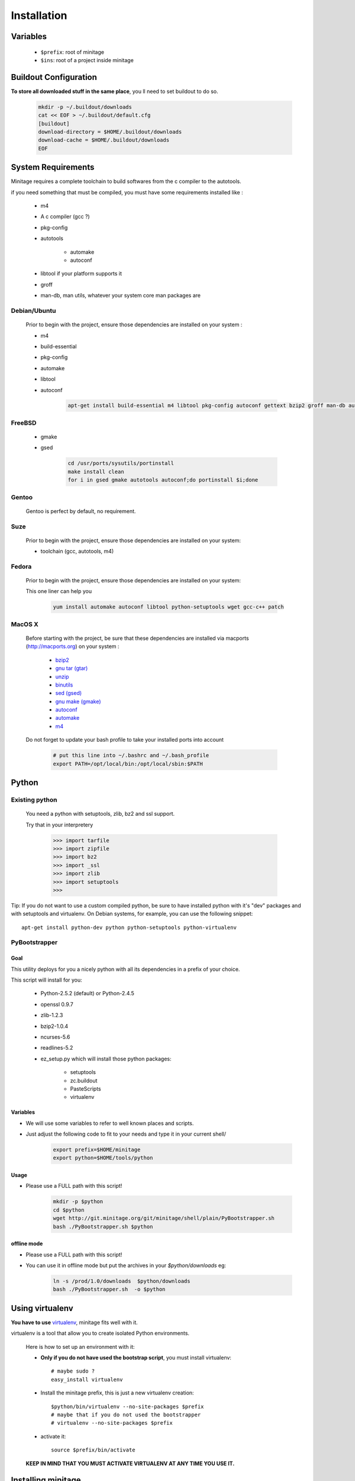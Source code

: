 Installation
###############


Variables
==========

    - ``$prefix``: root of minitage
    - ``$ins``: root of a project inside minitage


Buildout Configuration
======================

**To store all downloaded stuff in the same place**, you ll need to set buildout to do so.

    .. code-block:: sh

        mkdir -p ~/.buildout/downloads
        cat << EOF > ~/.buildout/default.cfg
        [buildout]
        download-directory = $HOME/.buildout/downloads
        download-cache = $HOME/.buildout/downloads
        EOF


System Requirements
====================
Minitage requires a complete toolchain to build softwares from the c compiler to the autotools.

if you need something that must be compiled, you must have some requirements installed like :

    * m4
    * A c compiler (gcc ?)
    * pkg-config
    * autotools

        - automake
        - autoconf

    * libtool if your platform supports it
    * groff
    * man-db, man utils,  whatever your system core man packages are




Debian/Ubuntu
-------------

    Prior to begin with the project, ensure those dependencies are installed on your system :

    * m4
    * build-essential
    * pkg-config
    * automake
    * libtool
    * autoconf

        .. code-block:: sh

            apt-get install build-essential m4 libtool pkg-config autoconf gettext bzip2 groff man-db automake

FreeBSD
-------

    * gmake
    * gsed

        .. code-block:: sh

            cd /usr/ports/sysutils/portinstall
            make install clean
            for i in gsed gmake autotools autoconf;do portinstall $i;done

Gentoo
------

    Gentoo is perfect by default, no requirement.


Suze
----

    Prior to begin with the project, ensure those dependencies are installed on
    your system:

    * toolchain (gcc, autotools, m4)

Fedora
-----------

    Prior to begin with the project, ensure those dependencies are installed on
    your system:

    This one liner can help you

        .. code-block:: sh

             yum install automake autoconf libtool python-setuptools wget gcc-c++ patch


MacOS X
-------

    Before starting with the project, be sure that these dependencies are installed via macports (http://macports.org) on your system :

        * `bzip2 <http://trac.macports.org/projects/macports/browser/trunk/dports/archivers/bzip2/Portfile>`_
        * `gnu tar (gtar) <http://trac.macports.org/projects/macports/browser/trunk/dports/archivers/gnutar/Portfile>`_
        * `unzip <http://trac.macports.org/projects/macports/browser/trunk/dports/archivers/unzip/Portfile>`_
        * `binutils <http://trac.macports.org/projects/macports/browser/trunk/dports/devel/binutils/Portfile>`_
        * `sed (gsed) <http://trac.macports.org/projects/macports/browser/trunk/dports/textproc/gsed/Portfile>`_
        * `gnu make (gmake) <http://trac.macports.org/projects/macports/browser/trunk/dports/devel/gmake/Portfile>`_
        * `autoconf <http://trac.macports.org/projects/macports/browser/trunk/dports/devel/autoconf/Portfile>`_
        * `automake <http://trac.macports.org/projects/macports/browser/trunk/dports/devel/automake/Portfile>`_
        * `m4 <http://trac.macports.org/projects/macports/browser/trunk/dports/devel/m4/Portfile>`_

    Do not forget to update your bash profile to take your installed ports into account

        .. code-block:: sh

            # put this line into ~/.bashrc and ~/.bash_profile
            export PATH=/opt/local/bin:/opt/local/sbin:$PATH


Python
=======

Existing python
----------------
    You need a python with setuptools, zlib, bz2 and ssl support.

    Try that in your interpretery

        .. code-block:: python

            >>> import tarfile
            >>> import zipfile
            >>> import bz2
            >>> import _ssl
            >>> import zlib
            >>> import setuptools
            >>>

Tip:
If you do not want to use a custom compiled python, be sure to have installed python with it's "dev" packages and with setuptools and virtualenv.
On Debian systems, for example, you can use the following snippet::

    apt-get install python-dev python python-setuptools python-virtualenv

PyBootstrapper
---------------

Goal
++++

This utility deploys for you a nicely python with all its dependencies in a prefix of your choice.

This script will install for you:

    * Python-2.5.2 (default) or Python-2.4.5
    * openssl 0.9.7
    * zlib-1.2.3
    * bzip2-1.0.4
    * ncurses-5.6
    * readlines-5.2
    * ez_setup.py which will install those python packages:

        * setuptools
        * zc.buildout
        * PasteScripts
        * virtualenv

Variables
+++++++++++

- We will use some variables to refer to well known places and scripts.
- Just adjust the following code to fit to your needs and type it in your current shell/

    .. code-block:: sh

        export prefix=$HOME/minitage
        export python=$HOME/tools/python


Usage
++++++
- Please use a FULL path with this script!

    .. code-block:: sh

        mkdir -p $python
        cd $python
        wget http://git.minitage.org/git/minitage/shell/plain/PyBootstrapper.sh
        bash ./PyBootstrapper.sh $python

offline mode
+++++++++++++
- Please use a FULL path with this script!
- You can use it in offline mode but put the archives in your `$python/downloads` eg:

    .. code-block:: sh

        ln -s /prod/1.0/downloads  $python/downloads
        bash ./PyBootstrapper.sh  -o $python

Using virtualenv
=================
**You have to use** `virtualenv <http://pypi.python.org/pypi/virtualenv/1.1>`_,
minitage fits well with it.

virtualenv is a tool that allow you to create isolated Python
environments.


    Here is how to set up an environment with it:

    -  **Only if you do not have used the bootstrap script**, you must install virtualenv::

        # maybe sudo ?
        easy_install virtualenv

    - Install the minitage prefix, this is just a new virtualenv creation::

        $python/bin/virtualenv --no-site-packages $prefix
        # maybe that if you do not used the bootstrapper
        # virtualenv --no-site-packages $prefix

    - activate it::

        source $prefix/bin/activate

    **KEEP IN MIND THAT YOU MUST ACTIVATE VIRTUALENV AT ANY TIME YOU USE IT.**

Installing minitage
====================

A stable version
-----------------

    Minitage is a classical python egg, you can get it throught easy_install.

    To install minitage in a stable version, follow those steps:

    - Install minitage

        .. code-block:: sh

            source $prefix/bin/activate
            easy_install -U minitage.core

    - Sync its packages (all its minilays in minitage terminology).

      **This will initiate also all the minitage directories for the first run.**

        .. code-block:: sh

            source $prefix/bin/activate
            minimerge -s

Using minitage
==============

Those are usage samples... You have not to run that if you do not need to ;)

Install python-xxx
------------------------------

    .. code-block:: sh

            source $prefix/bin/activate
            minimerge python-xxx

Install a custom minilay
-----------------------------

    .. code-block:: sh

        # get the project minilay
        # minitage is aware of the MINILAYS environnment variable, you can use it to specify space separated minlays
        scm CHECKOUT  https://subversion.foo.net/YOURPROJECT/minilay/trunk $prefix/minilays/YOURPROJECTMINILAY

Deploy a project with minitage
------------------------------------

    .. code-block:: sh

        # get the project minilay
        # minitage is aware of the MINILAYS environnment variable, you can use it to specify space separated minlays
        scm CHECKOUT  https://subversion.foo.net/YOURPROJECT/minilay/trunk $prefix/minilays/YOURPROJECTMINILAY
        # minimerging it
        source $prefix/bin/activate
        minimerge project

Extra options and usage
========================

    .. code-block:: sh

        source $prefix/bin/activate
        minimerge  --help

